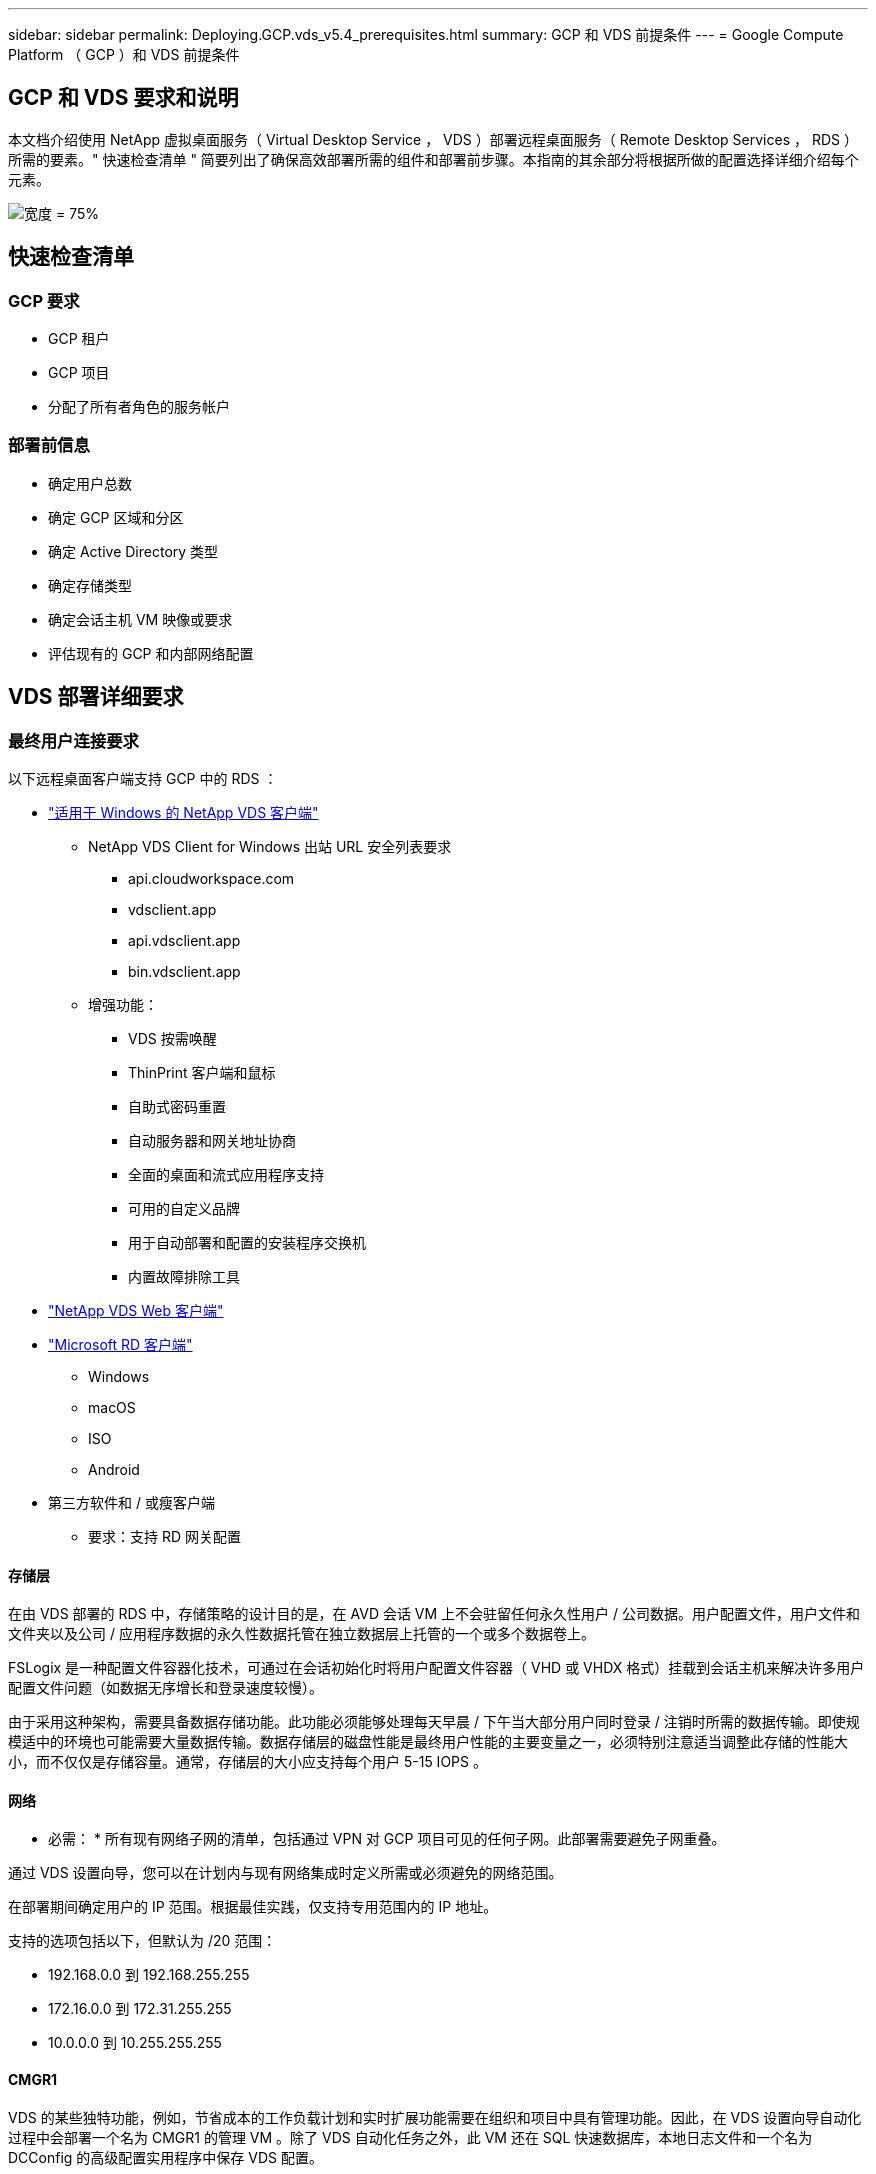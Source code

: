 ---
sidebar: sidebar 
permalink: Deploying.GCP.vds_v5.4_prerequisites.html 
summary: GCP 和 VDS 前提条件 
---
= Google Compute Platform （ GCP ）和 VDS 前提条件




== GCP 和 VDS 要求和说明

本文档介绍使用 NetApp 虚拟桌面服务（ Virtual Desktop Service ， VDS ）部署远程桌面服务（ Remote Desktop Services ， RDS ）所需的要素。" 快速检查清单 " 简要列出了确保高效部署所需的组件和部署前步骤。本指南的其余部分将根据所做的配置选择详细介绍每个元素。

image:ReferenceArchitectureGCPRDS.png["宽度 = 75%"]



== 快速检查清单



=== GCP 要求

* GCP 租户
* GCP 项目
* 分配了所有者角色的服务帐户




=== 部署前信息

* 确定用户总数
* 确定 GCP 区域和分区
* 确定 Active Directory 类型
* 确定存储类型
* 确定会话主机 VM 映像或要求
* 评估现有的 GCP 和内部网络配置




== VDS 部署详细要求



=== 最终用户连接要求

.以下远程桌面客户端支持 GCP 中的 RDS ：
* link:https://docs.netapp.com/us-en/virtual-desktop-service/Reference.end_user_access.html#overview["适用于 Windows 的 NetApp VDS 客户端"]
+
** NetApp VDS Client for Windows 出站 URL 安全列表要求
+
*** api.cloudworkspace.com
*** vdsclient.app
*** api.vdsclient.app
*** bin.vdsclient.app


** 增强功能：
+
*** VDS 按需唤醒
*** ThinPrint 客户端和鼠标
*** 自助式密码重置
*** 自动服务器和网关地址协商
*** 全面的桌面和流式应用程序支持
*** 可用的自定义品牌
*** 用于自动部署和配置的安装程序交换机
*** 内置故障排除工具




* link:https://login.cloudworkspace.com/["NetApp VDS Web 客户端"]
* link:https://docs.microsoft.com/en-us/windows-server/remote/remote-desktop-services/clients/remote-desktop-clients["Microsoft RD 客户端"]
+
** Windows
** macOS
** ISO
** Android


* 第三方软件和 / 或瘦客户端
+
** 要求：支持 RD 网关配置






==== 存储层

在由 VDS 部署的 RDS 中，存储策略的设计目的是，在 AVD 会话 VM 上不会驻留任何永久性用户 / 公司数据。用户配置文件，用户文件和文件夹以及公司 / 应用程序数据的永久性数据托管在独立数据层上托管的一个或多个数据卷上。

FSLogix 是一种配置文件容器化技术，可通过在会话初始化时将用户配置文件容器（ VHD 或 VHDX 格式）挂载到会话主机来解决许多用户配置文件问题（如数据无序增长和登录速度较慢）。

由于采用这种架构，需要具备数据存储功能。此功能必须能够处理每天早晨 / 下午当大部分用户同时登录 / 注销时所需的数据传输。即使规模适中的环境也可能需要大量数据传输。数据存储层的磁盘性能是最终用户性能的主要变量之一，必须特别注意适当调整此存储的性能大小，而不仅仅是存储容量。通常，存储层的大小应支持每个用户 5-15 IOPS 。



==== 网络

* 必需： * 所有现有网络子网的清单，包括通过 VPN 对 GCP 项目可见的任何子网。此部署需要避免子网重叠。

通过 VDS 设置向导，您可以在计划内与现有网络集成时定义所需或必须避免的网络范围。

在部署期间确定用户的 IP 范围。根据最佳实践，仅支持专用范围内的 IP 地址。

.支持的选项包括以下，但默认为 /20 范围：
* 192.168.0.0 到 192.168.255.255
* 172.16.0.0 到 172.31.255.255
* 10.0.0.0 到 10.255.255.255




==== CMGR1

VDS 的某些独特功能，例如，节省成本的工作负载计划和实时扩展功能需要在组织和项目中具有管理功能。因此，在 VDS 设置向导自动化过程中会部署一个名为 CMGR1 的管理 VM 。除了 VDS 自动化任务之外，此 VM 还在 SQL 快速数据库，本地日志文件和一个名为 DCConfig 的高级配置实用程序中保存 VDS 配置。

.根据在 VDS 设置向导中所做的选择，此虚拟机可用于托管其他功能，包括：
* RDS 网关
* 一个 HTML 5 网关
* RDS 许可证服务器
* 域控制器




=== 部署向导中的决策树

在初始部署过程中，我们会回答一系列问题，以自定义新环境的设置。下面概述了要做出的主要决策。



==== GCP 区域

确定要托管 VDS 虚拟机的 GCP 区域。请注意，应根据与最终用户和可用服务之间的距离选择区域。



==== 数据存储

确定用户配置文件，单个文件和企业共享的数据放置位置。选项包括：

* 适用于 GCP 的 Cloud Volumes Service
* 传统文件服务器




== 现有组件的 NetApp VDS 部署要求



=== 使用现有 Active Directory 域控制器部署 NetApp VDS

此配置类型可扩展现有 Active Directory 域以支持 RDS 实例。在这种情况下， VDS 会将一组有限的组件部署到域中，以支持 RDS 组件的自动配置和管理任务。

.此配置需要：
* 一种现有 Active Directory 域控制器，可由 GCP VPC 网络上的 VM 访问，通常通过 VPN 或在 GCP 中创建的域控制器访问。
* 添加了加入域时对 RDS 主机和数据卷进行 VDS 管理所需的 VDS 组件和权限。部署过程需要具有域权限的域用户运行脚本，以创建所需的元素。
* 请注意，默认情况下， VDS 部署会为 VDS 创建的 VM 创建 VPC 网络。VPC 网络可以与现有 VPC 网络建立对等关系，也可以将 CMGR1 VM 移至已预先定义了所需子网的现有 VPC 网络。




==== 凭据和域准备工具

管理员必须在部署过程的某个时刻提供域管理员凭据。可以稍后创建，使用和删除临时域管理员凭据（部署过程完成后）。或者，在构建前提条件方面需要帮助的客户也可以使用域准备工具。



=== 使用现有文件系统部署 NetApp VDS

VDS 创建的 Windows 共享允许从 RDS 会话主机访问用户配置文件，个人文件夹和企业数据。默认情况下， VDS 将部署文件服务器，但如果您有现有文件存储组件，则 VDS 可以在 VDS 部署完成后将共享指向该组件。

.使用和现有存储组件的要求：
* 此组件必须支持 SMB v3
* 此组件必须与 RDS 会话主机加入同一 Active Directory 域
* 该组件必须能够公开一个 UNC 路径以供 VDS 配置使用—所有三个共享都可以使用一个路径，或者可以为每个共享指定单独的路径。请注意， VDS 将为这些共享设置用户级别权限，请确保已为 VDS 自动化服务授予相应的权限。




== 附录 A ： VDS 控制面板 URL 和 IP 地址

GCP 项目中的 VDS 组件与 Azure 中托管的 VDS 全局控制平面组件进行通信，包括 VDS Web 应用程序和 VDS API 端点。要进行访问，需要在端口 443 上安全列出以下基本 URI 地址，以便进行双向访问：

link:api.cloudworkspace.com[""]
link:autoprodb.database.windows.net[""]
link:vdctoolsapi.trafficmanager.net[""]
link:cjbootstrap3.cjautomate.net[""]

如果您的访问控制设备只能按 IP 地址安全列出，则应将以下 IP 地址列表列入安全列表。请注意， VDS 使用具有冗余公有 IP 地址的负载平衡器，因此此列表可能会随时间而变化：

13.67.190.243 13.67.215.62 13.89.50.122 13.67.227.115 13.67.227.230 13.67.227.22723.99.136.91 40.119.157 40.78.132.166 40.78.40.129.17 122.52.167 40.70.147.2 40.86.99.202 13.68.19.178 13.68.114.184 137.11.21.208.132.132.172.1320.21.208.1721.138.172.138.172.138.1720.21.208.138.1720.21.138.132.138.1720.21.202.138.138.138.138.138.213.620.1.238.138.138.138.138.138.138.138.138.138.217.21.208.138.138.138.138.138.217.21.208.138.138.138.138.17



=== 最佳性能因素

要获得最佳性能，请确保您的网络满足以下要求：

* 从客户端网络到已部署会话主机的 GCP 区域的往返（ RTT ）延迟应小于 150 毫秒。
* 当托管桌面和应用程序的 VM 连接到管理服务时，网络流量可能会超出国家 / 地区边界。
* 为了优化网络性能，我们建议会话主机的 VM 与管理服务位于同一区域。




=== 支持的虚拟机操作系统映像

由 VDS 部署的 RDS 会话主机支持以下 x64 操作系统映像：

* Windows Server 2019
* Windows Server 2016
* Windows Server 2012 R2

